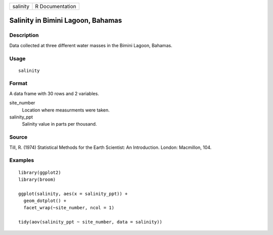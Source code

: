 ======== ===============
salinity R Documentation
======== ===============

Salinity in Bimini Lagoon, Bahamas
----------------------------------

Description
~~~~~~~~~~~

Data collected at three different water masses in the Bimini Lagoon,
Bahamas.

Usage
~~~~~

::

   salinity

Format
~~~~~~

A data frame with 30 rows and 2 variables.

site_number
   Location where measurments were taken.

salinity_ppt
   Salinity value in parts per thousand.

Source
~~~~~~

Till, R. (1974) Statistical Methods for the Earth Scientist: An
Introduction. London: Macmillon, 104.

Examples
~~~~~~~~

::

   library(ggplot2)
   library(broom)

   ggplot(salinity, aes(x = salinity_ppt)) +
     geom_dotplot() +
     facet_wrap(~site_number, ncol = 1)

   tidy(aov(salinity_ppt ~ site_number, data = salinity))
